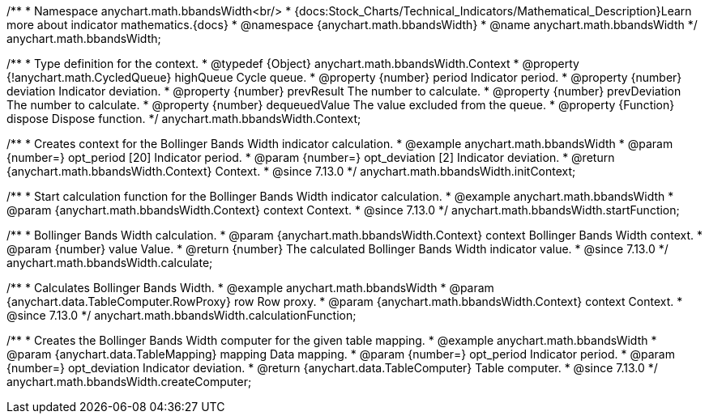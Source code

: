 /**
 * Namespace anychart.math.bbandsWidth<br/>
 * {docs:Stock_Charts/Technical_Indicators/Mathematical_Description}Learn more about indicator mathematics.{docs}
 * @namespace {anychart.math.bbandsWidth}
 * @name anychart.math.bbandsWidth
 */
anychart.math.bbandsWidth;

/**
 * Type definition for the context.
 * @typedef {Object} anychart.math.bbandsWidth.Context
 * @property {!anychart.math.CycledQueue} highQueue Cycle queue.
 * @property {number} period Indicator period.
 * @property {number} deviation Indicator deviation.
 * @property {number} prevResult The number to calculate.
 * @property {number} prevDeviation The number to calculate.
 * @property {number} dequeuedValue The value excluded from the queue.
 * @property {Function} dispose Dispose function.
 */
anychart.math.bbandsWidth.Context;

//----------------------------------------------------------------------------------------------------------------------
//
//  anychart.math.bbandsWidth.initContext
//
//----------------------------------------------------------------------------------------------------------------------

/**
 * Creates context for the Bollinger Bands Width indicator calculation.
 * @example anychart.math.bbandsWidth
 * @param {number=} opt_period [20] Indicator period.
 * @param {number=} opt_deviation [2] Indicator deviation.
 * @return {anychart.math.bbandsWidth.Context} Context.
 * @since 7.13.0
 */
anychart.math.bbandsWidth.initContext;

//----------------------------------------------------------------------------------------------------------------------
//
//  anychart.math.bbandsWidth.startFunction
//
//----------------------------------------------------------------------------------------------------------------------

/**
 * Start calculation function for the Bollinger Bands Width indicator calculation.
 * @example anychart.math.bbandsWidth
 * @param {anychart.math.bbandsWidth.Context} context Context.
 * @since 7.13.0
 */
anychart.math.bbandsWidth.startFunction;

//----------------------------------------------------------------------------------------------------------------------
//
//  anychart.math.bbandsWidth.calculate
//
//----------------------------------------------------------------------------------------------------------------------

/**
 * Bollinger Bands Width calculation.
 * @param {anychart.math.bbandsWidth.Context} context Bollinger Bands Width context.
 * @param {number} value Value.
 * @return {number} The calculated Bollinger Bands Width indicator value.
 * @since 7.13.0
 */
anychart.math.bbandsWidth.calculate;

//----------------------------------------------------------------------------------------------------------------------
//
//  anychart.math.bbandsWidth.calculationFunction
//
//----------------------------------------------------------------------------------------------------------------------

/**
 * Calculates Bollinger Bands Width.
 * @example anychart.math.bbandsWidth
 * @param {anychart.data.TableComputer.RowProxy} row Row proxy.
 * @param {anychart.math.bbandsWidth.Context} context Context.
 * @since 7.13.0
 */
anychart.math.bbandsWidth.calculationFunction;

//----------------------------------------------------------------------------------------------------------------------
//
//  anychart.math.bbandsWidth.createComputer
//
//----------------------------------------------------------------------------------------------------------------------

/**
 * Creates the Bollinger Bands Width computer for the given table mapping.
 * @example anychart.math.bbandsWidth
 * @param {anychart.data.TableMapping} mapping Data mapping.
 * @param {number=} opt_period Indicator period.
 * @param {number=} opt_deviation Indicator deviation.
 * @return {anychart.data.TableComputer} Table computer.
 * @since 7.13.0
 */
anychart.math.bbandsWidth.createComputer;

